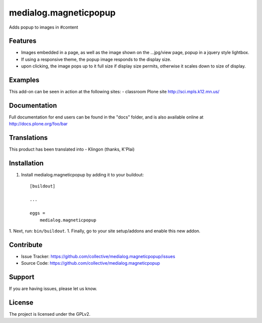 .. This README is meant for consumption by humans and pypi. Pypi can render rst files so please do not use Sphinx features.
   If you want to learn more about writing documentation, please check out: http://docs.plone.org/about/documentation_styleguide.html
   This text does not appear on pypi or github. It is a comment.

==============================================================================
medialog.magneticpopup
==============================================================================
Adds popup to images in #content 

Features
--------
- Images embedded in a page, as well as the image shown on the ...jpg/view page, popup in a jquery style lightbox. 
- If using a responsive theme, the popup image responds to the display size.
- upon clicking, the image pops up to it full size if display size permits, otherwise it scales down to size of display.

Examples
--------
This add-on can be seen in action at the following sites:
- classroom Plone site http://sci.mpls.k12.mn.us/ 

Documentation
-------------
Full documentation for end users can be found in the "docs" folder, and is also available online at http://docs.plone.org/foo/bar


Translations
------------
This product has been translated into
- Klingon (thanks, K'Plai)


Installation
------------
1. Install medialog.magneticpopup by adding it to your buildout::

    [buildout]

    ...

    eggs =
        medialog.magneticpopup


1. Next, run: ``bin/buildout``.
1. Finally, go to your site setup/addons and enable this new addon.

Contribute
----------

- Issue Tracker: https://github.com/collective/medialog.magneticpopup/issues
- Source Code: https://github.com/collective/medialog.magneticpopup
 


Support
-------

If you are having issues, please let us know.
 


License
-------

The project is licensed under the GPLv2.
